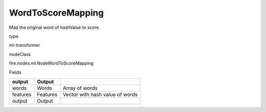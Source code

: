 
WordToScoreMapping
^^^^^^ 

Map the original word of hashValue to score.

type

ml-transformer

nodeClass

fire.nodes.ml.NodeWordToScoreMapping

Fields

+----------+----------+---------------------------------+
| output   | Output   |                                 |
+==========+==========+=================================+
| words    | Words    | Array of words                  |
+----------+----------+---------------------------------+
| features | Features | Vector with hash value of words |
+----------+----------+---------------------------------+
| output   | Output   |                                 |
+----------+----------+---------------------------------+